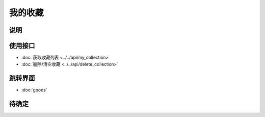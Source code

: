 我的收藏
--------

.. sectionauthor:: 吴昊

.. raw:: html

    <div align="center"><iframe src="http://192.168.0.159:800/app/bangnigo2.0/收藏.html" width="100%" height="500" frameborder="0"></iframe></div>

说明
^^^^^

使用接口
^^^^^^^^^^

* :doc:`获取收藏列表 <../../api/my_collection>`
* :doc:`删除/清空收藏 <../../api/delete_collection>`

跳转界面
^^^^^^^^^^

* :doc:`goods`

待确定
^^^^^^
